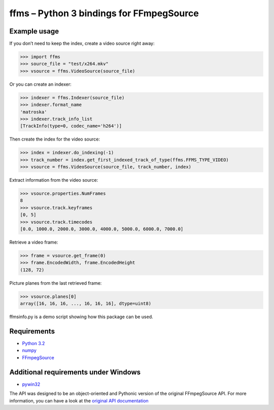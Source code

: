 ffms – Python 3 bindings for FFmpegSource
=========================================


Example usage
-------------

If you don’t need to keep the index, create a video source right away:

>>> import ffms
>>> source_file = "test/x264.mkv"
>>> vsource = ffms.VideoSource(source_file)


Or you can create an indexer:

>>> indexer = ffms.Indexer(source_file)
>>> indexer.format_name
'matroska'
>>> indexer.track_info_list
[TrackInfo(type=0, codec_name='h264')]


Then create the index for the video source:

>>> index = indexer.do_indexing(-1)
>>> track_number = index.get_first_indexed_track_of_type(ffms.FFMS_TYPE_VIDEO)
>>> vsource = ffms.VideoSource(source_file, track_number, index)


Extract information from the video source:

>>> vsource.properties.NumFrames
8
>>> vsource.track.keyframes
[0, 5]
>>> vsource.track.timecodes
[0.0, 1000.0, 2000.0, 3000.0, 4000.0, 5000.0, 6000.0, 7000.0]


Retrieve a video frame:

>>> frame = vsource.get_frame(0)
>>> frame.EncodedWidth, frame.EncodedHeight
(128, 72)


Picture planes from the last retrieved frame:

>>> vsource.planes[0]
array([16, 16, 16, ..., 16, 16, 16], dtype=uint8)


ffmsinfo.py is a demo script showing how this package can be used.


Requirements
------------

- `Python 3.2 <http://www.python.org/>`_
- `numpy <http://www.numpy.org/>`_
- `FFmpegSource <http://code.google.com/p/ffmpegsource/>`_


Additional requirements under Windows
-------------------------------------

- `pywin32 <http://sourceforge.net/projects/pywin32/>`_


The API was designed to be an object-oriented and Pythonic version
of the original FFmpegSource API. For more information, you can have a look
at the `original API documentation
<http://ffmpegsource.googlecode.com/svn/trunk/doc/ffms2-api.html>`_


